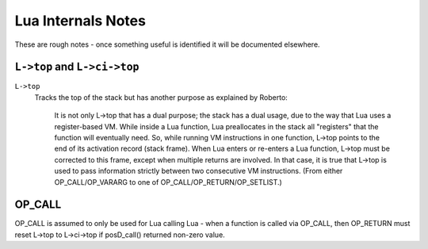 ===================
Lua Internals Notes
===================


These are rough notes - once something useful is identified it will be documented elsewhere.

``L->top`` and ``L->ci->top``
-----------------------------

``L->top``
  Tracks the top of the stack but has another purpose as explained by Roberto:

    It is not only L->top that has a dual purpose; the stack has a dual
    usage, due to the way that Lua uses a register-based VM. While inside
    a Lua function, Lua preallocates in the stack all "registers" that the
    function will eventually need. So, while running VM instructions in
    one function, L->top points to the end of its activation record (stack
    frame). When Lua enters or re-enters a Lua function, L->top must be
    corrected to this frame, except when multiple returns are involved.
    In that case, it is true that L->top is used to pass information
    strictly between two consecutive VM instructions. (From either
    OP_CALL/OP_VARARG to one of OP_CALL/OP_RETURN/OP_SETLIST.)


OP_CALL
-------------------------
OP_CALL is assumed to only be used for Lua calling Lua - when a function
is called via OP_CALL, then OP_RETURN must reset L->top to L->ci->top 
if posD_call() returned non-zero value.


